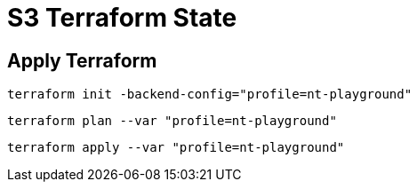 = S3 Terraform State

== Apply Terraform

[source,bash]
----
terraform init -backend-config="profile=nt-playground"
----

[source,bash]
----
terraform plan --var "profile=nt-playground"
----

[source,bash]
----
terraform apply --var "profile=nt-playground"
----